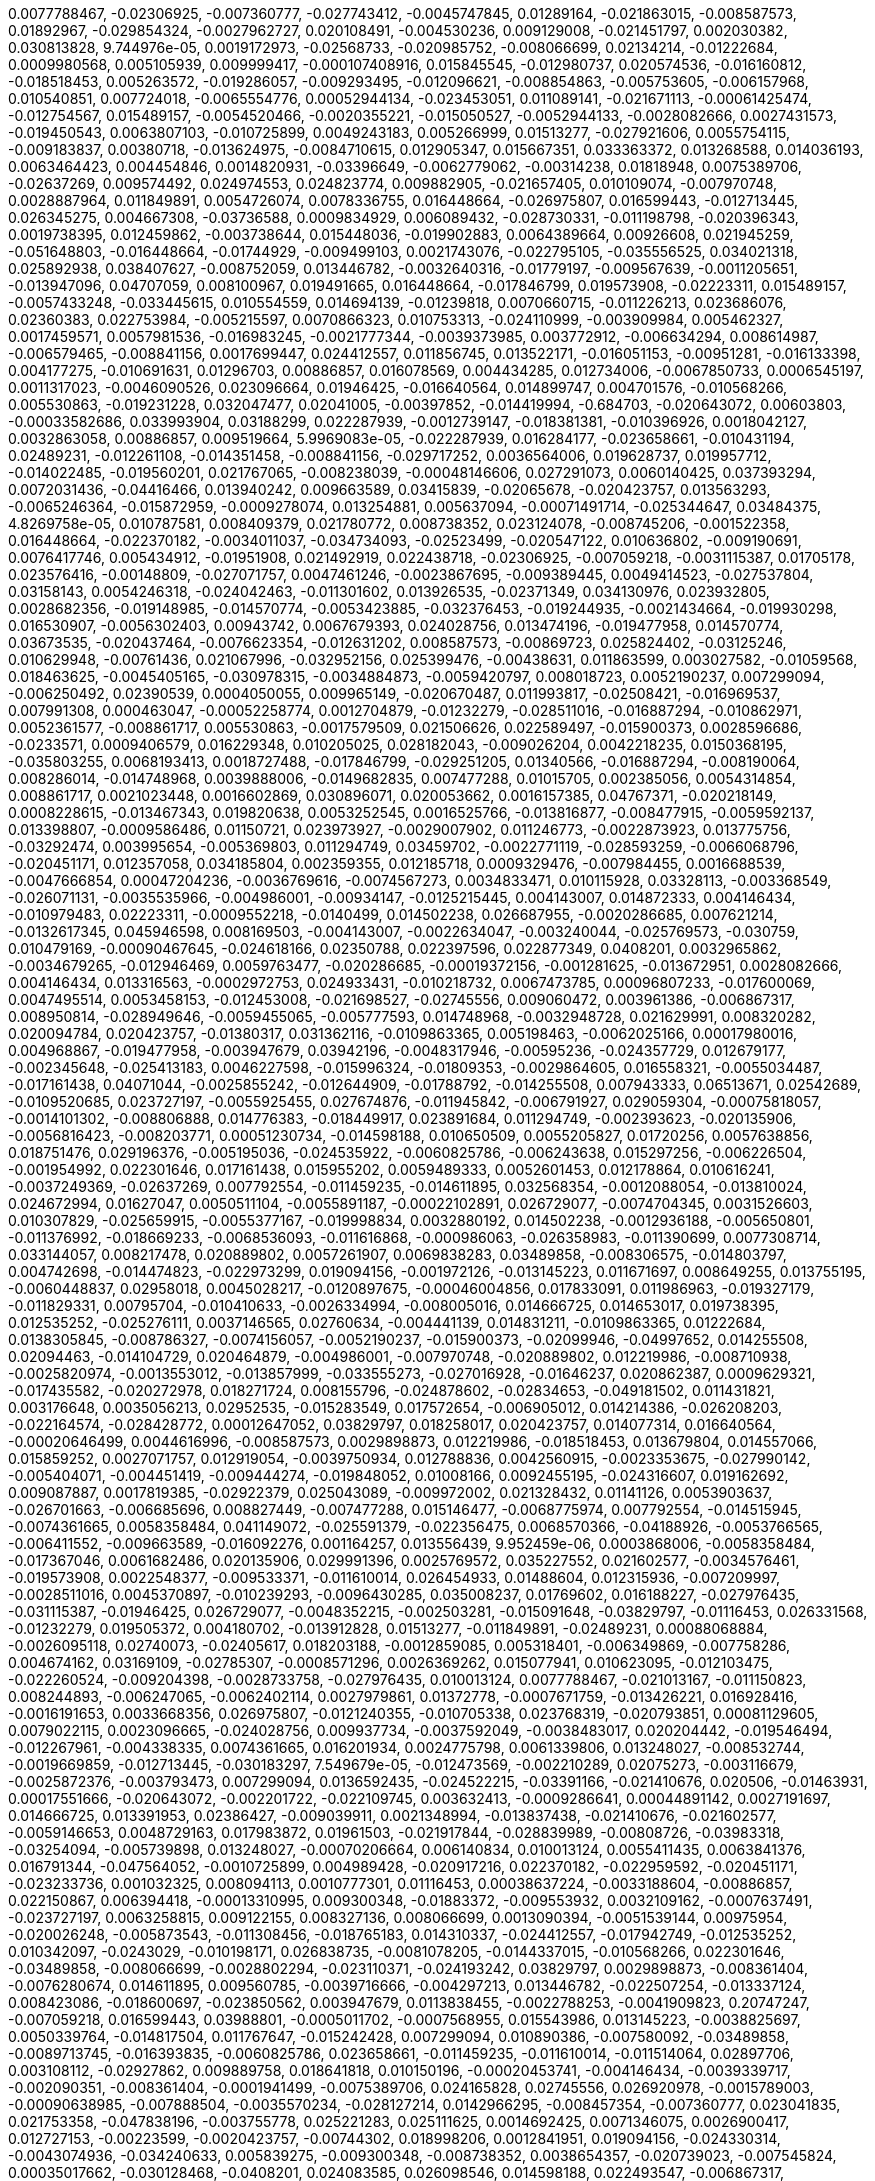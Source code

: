 0.0077788467, -0.02306925, -0.007360777, -0.027743412, -0.0045747845, 0.01289164, -0.021863015, -0.008587573, 0.01892967, -0.029854324, -0.0027962727, 
0.020108491, -0.004530236, 0.009129008, -0.021451797, 0.002030382, 0.030813828, 9.744976e-05, 0.0019172973, -0.02568733, -0.020985752, -0.008066699, 
0.02134214, -0.01222684, 0.0009980568, 0.005105939, 0.009999417, -0.000107408916, 0.015845545, -0.012980737, 0.020574536, -0.016160812, -0.018518453, 
0.005263572, -0.019286057, -0.009293495, -0.012096621, -0.008854863, -0.005753605, -0.006157968, 0.010540851, 0.007724018, -0.0065554776, 0.00052944134,
-0.023453051, 0.011089141, -0.021671113, -0.00061425474, -0.012754567, 0.015489157, -0.0054520466, -0.0020355221, -0.015050527, -0.0052944133, -0.0028082666, 
0.0027431573, -0.019450543, 0.0063807103, -0.010725899, 0.0049243183, 0.005266999, 0.01513277, -0.027921606, 0.0055754115, -0.009183837, 0.00380718, -0.013624975,
-0.0084710615, 0.012905347, 0.015667351, 0.033363372, 0.013268588, 0.014036193, 0.0063464423, 0.004454846, 0.0014820931, -0.03396649, -0.0062779062, -0.00314238, 
0.01818948, 0.0075389706, -0.02637269, 0.009574492, 0.024974553, 0.024823774, 0.009882905, -0.021657405, 0.010109074, -0.007970748, 0.0028887964, 0.011849891, 
0.0054726074, 0.0078336755, 0.016448664, -0.026975807, 0.016599443, -0.012713445, 0.026345275, 0.004667308, -0.03736588, 0.0009834929, 0.006089432, -0.028730331, -0.011198798, -0.020396343, 0.0019738395, 0.012459862, -0.003738644, 0.015448036, -0.019902883, 0.0064389664, 0.00926608, 0.021945259, -0.051648803, -0.016448664, -0.01744929, -0.009499103, 0.0021743076, -0.022795105, -0.035556525, 0.034021318, 0.025892938, 0.038407627, -0.008752059, 0.013446782, -0.0032640316, -0.01779197, -0.009567639, -0.0011205651, -0.013947096, 0.04707059, 0.008100967, 0.019491665, 0.016448664, -0.017846799,
0.019573908, -0.02223311, 0.015489157, -0.0057433248, -0.033445615, 0.010554559, 0.014694139, -0.01239818, 0.0070660715, -0.011226213, 0.023686076, 0.02360383, 0.022753984, -0.005215597, 0.0070866323, 0.010753313, -0.024110999, -0.003909984, 0.005462327, 0.0017459571, 0.0057981536, -0.016983245, -0.0021777344, -0.0039373985, 0.003772912, -0.006634294, 0.008614987, -0.006579465, -0.008841156, 0.0017699447, 0.024412557, 0.011856745, 0.013522171, -0.016051153, -0.00951281, -0.016133398, 0.004177275, -0.010691631, 0.01296703, 0.00886857, 0.016078569, 0.004434285, 0.012734006, -0.0067850733, 0.0006545197, 0.0011317023, -0.0046090526, 0.023096664, 0.01946425, -0.016640564, 0.014899747, 0.004701576, -0.010568266, 0.005530863, -0.019231228, 0.032047477, 0.02041005, -0.00397852, -0.014419994, -0.684703, -0.020643072, 0.00603803, -0.00033582686, 0.033993904, 0.03188299, 0.022287939, -0.0012739147, -0.018381381, -0.010396926, 0.0018042127, 0.0032863058, 0.00886857, 0.009519664, 5.9969083e-05, -0.022287939, 0.016284177, -0.023658661, -0.010431194, 0.02489231, -0.012261108, -0.014351458, -0.008841156, -0.029717252, 0.0036564006, 0.019628737, 0.019957712, -0.014022485, -0.019560201, 0.021767065, -0.008238039, -0.00048146606, 0.027291073, 0.0060140425, 0.037393294, 0.0072031436, -0.04416466, 0.013940242, 0.009663589, 0.03415839, -0.02065678, -0.020423757, 0.013563293, -0.0065246364, -0.015872959, -0.0009278074, 0.013254881, 0.005637094, -0.00071491714, -0.025344647, 0.03484375, 4.8269758e-05, 0.010787581, 0.008409379, 0.021780772, 0.008738352, 0.023124078, -0.008745206, -0.001522358, 0.016448664, -0.022370182, -0.0034011037, -0.034734093, -0.02523499, -0.020547122, 0.010636802, -0.009190691, 0.0076417746, 0.005434912, -0.01951908, 0.021492919, 0.022438718, -0.02306925, -0.007059218, -0.0031115387, 0.01705178, 0.023576416, -0.00148809, -0.027071757, 0.0047461246, -0.0023867695, -0.009389445, 0.0049414523, -0.027537804, 0.03158143, 0.0054246318, -0.024042463, -0.011301602, 0.013926535, -0.02371349, 0.034130976, 0.023932805, 0.0028682356, -0.019148985, -0.014570774, -0.0053423885, -0.032376453, -0.019244935, -0.0021434664, -0.019930298, 0.016530907, -0.0056302403, 0.00943742, 0.0067679393, 0.024028756, 0.013474196, -0.019477958, 0.014570774, 0.03673535, -0.020437464, -0.0076623354, -0.012631202, 0.008587573, -0.00869723, 0.025824402, -0.03125246, 0.010629948, -0.00761436, 0.021067996, -0.032952156, 0.025399476, -0.00438631, 0.011863599, 0.003027582, -0.01059568, 0.018463625, -0.0045405165, -0.030978315, -0.0034884873, -0.0059420797, 0.008018723, 0.0052190237, 0.007299094, -0.006250492, 0.02390539, 0.0004050055, 0.009965149, -0.020670487, 0.011993817, -0.02508421, -0.016969537, 0.007991308, 0.000463047, -0.00052258774, 0.0012704879, -0.01232279, -0.028511016, -0.016887294, -0.010862971, 0.0052361577, -0.008861717, 0.005530863, -0.0017579509, 0.021506626, 0.022589497, -0.015900373, 0.0028596686, -0.0233571, 0.0009406579, 0.016229348, 0.010205025, 0.028182043, -0.009026204, 0.0042218235, 0.0150368195, -0.035803255, 0.0068193413, 0.0018727488, -0.017846799, -0.029251205, 0.01340566, -0.016887294, -0.008190064, 0.008286014, -0.014748968, 0.0039888006, -0.0149682835, 0.007477288, 0.01015705, 0.002385056, 0.0054314854, 0.008861717, 0.0021023448, 0.0016602869, 0.030896071, 0.020053662, 0.0016157385, 0.04767371, -0.020218149, 0.0008228615, -0.013467343, 0.019820638, 0.0053252545, 0.0016525766, -0.013816877, -0.008477915, -0.0059592137, 0.013398807, -0.0009586486, 0.01150721, 0.023973927, -0.0029007902, 0.011246773, -0.0022873923, 0.013775756, -0.03292474, 0.003995654, -0.005369803, 0.011294749, 0.03459702, -0.0022771119, -0.028593259, -0.0066068796, -0.020451171, 0.012357058, 0.034185804, 0.002359355, 0.012185718, 0.0009329476, -0.007984455, 0.0016688539, -0.0047666854, 0.00047204236, -0.0036769616, -0.0074567273, 0.0034833471, 0.010115928, 0.03328113, -0.003368549, -0.026071131, -0.0035535966, -0.004986001, -0.00934147, -0.0125215445, 0.004143007, 0.014872333, 0.004146434, -0.010979483, 0.02223311, -0.0009552218, -0.0140499, 0.014502238, 0.026687955, -0.0020286685, 0.007621214, -0.0132617345, 0.045946598, 0.008169503, -0.004143007, -0.0022634047, -0.003240044, -0.025769573, -0.030759, 0.010479169, -0.00090467645, -0.024618166, 0.02350788, 0.022397596, 0.022877349, 0.0408201, 0.0032965862, -0.0034679265, -0.012946469, 0.0059763477, -0.020286685, -0.00019372156, -0.001281625, -0.013672951, 0.0028082666, 0.004146434, 0.013316563, -0.0002972753, 0.024933431, -0.010218732, 0.0067473785, 0.00096807233, -0.017600069, 0.0047495514, 0.0053458153, -0.012453008, -0.021698527, -0.02745556, 0.009060472, 0.003961386, -0.006867317, 0.008950814, -0.028949646, -0.0059455065, -0.005777593, 0.014748968, -0.0032948728, 0.021629991, 0.008320282, 0.020094784, 0.020423757, -0.01380317, 0.031362116, -0.0109863365, 0.005198463, -0.0062025166, 0.00017980016, 0.004968867, -0.019477958, -0.003947679, 0.03942196, -0.0048317946, -0.00595236, -0.024357729, 0.012679177, -0.002345648, -0.025413183, 0.0046227598, -0.015996324, -0.01809353, -0.0029864605, 0.016558321, -0.0055034487, -0.017161438, 0.04071044, -0.0025855242, -0.012644909, -0.01788792, -0.014255508, 0.007943333, 0.06513671, 0.02542689, -0.0109520685, 0.023727197, -0.0055925455, 0.027674876, -0.011945842, -0.006791927, 0.029059304, -0.00075818057, -0.0014101302, -0.008806888, 0.014776383, -0.018449917, 0.023891684, 0.011294749, -0.002393623, -0.020135906, -0.0056816423, -0.008203771, 0.00051230734, -0.014598188, 0.010650509, 0.0055205827, 0.01720256, 0.0057638856, 0.018751476, 0.029196376, -0.005195036, -0.024535922, -0.0060825786, -0.006243638, 0.015297256, -0.006226504, -0.001954992, 0.022301646, 0.017161438, 0.015955202, 0.0059489333, 0.0052601453, 0.012178864, 0.010616241, -0.0037249369, -0.02637269, 0.007792554, -0.011459235, -0.014611895, 0.032568354, -0.0012088054, -0.013810024, 0.024672994, 0.01627047, 0.0050511104, -0.0055891187, -0.00022102891, 0.026729077, -0.0074704345, 0.0031526603, 0.010307829, -0.025659915, -0.0055377167, -0.019998834, 0.0032880192, 0.014502238, -0.0012936188, -0.005650801, -0.011376992, -0.018669233, -0.0068536093, -0.011616868, -0.000986063, -0.026358983, -0.011390699, 0.0077308714, 0.033144057, 0.008217478, 0.020889802, 0.0057261907, 0.0069838283, 0.03489858, -0.008306575, -0.014803797, 0.004742698, -0.014474823, -0.022973299, 0.019094156, -0.001972126, -0.013145223, 0.011671697, 0.008649255, 0.013755195, -0.0060448837, 0.02958018, 0.0045028217, -0.0120897675, -0.00046004856, 0.017833091, 0.011986963, -0.019327179, -0.011829331, 0.00795704, -0.010410633, -0.0026334994, -0.008005016, 0.014666725, 0.014653017, 0.019738395, 0.012535252, -0.025276111, 0.0037146565, 0.02760634, -0.004441139, 0.014831211, -0.0109863365, 0.01222684, 0.0138305845, -0.008786327, -0.0074156057, -0.0052190237, -0.015900373, -0.02099946, -0.04997652, 0.014255508, 0.02094463, -0.014104729, 0.020464879, -0.004986001, -0.007970748, -0.020889802, 0.012219986, -0.008710938, -0.0025820974, -0.0013553012, -0.013857999, -0.033555273, -0.027016928, -0.01646237, 0.020862387, 0.0009629321, -0.017435582, -0.020272978, 0.018271724, 0.008155796, -0.024878602, -0.02834653, -0.049181502, 0.011431821, 0.003176648, 0.0035056213, 0.02952535, -0.015283549, 0.017572654, -0.006905012, 0.014214386, -0.026208203, -0.022164574, -0.028428772, 0.00012647052, 0.03829797, 0.018258017, 0.020423757, 0.014077314, 0.016640564, -0.00020646499, 0.0044616996, -0.008587573, 0.0029898873, 0.012219986, -0.018518453, 0.013679804, 0.014557066, 0.015859252, 0.0027071757, 0.012919054, -0.0039750934, 0.012788836, 0.0042560915, -0.0023353675, -0.027990142, -0.005404071, -0.004451419, -0.009444274, -0.019848052, 0.01008166, 0.0092455195, -0.024316607, 0.019162692, 0.009087887, 0.0017819385, -0.02922379, 0.025043089, -0.009972002, 0.021328432, 0.01141126, 0.0053903637, -0.026701663, -0.006685696, 0.008827449, -0.007477288, 0.015146477, -0.0068775974, 0.007792554, -0.014515945, -0.0074361665, 0.0058358484, 0.041149072, -0.025591379, -0.022356475, 0.0068570366, -0.04188926, -0.0053766565, -0.006411552, -0.009663589, -0.016092276, 0.001164257, 0.013556439, 9.952459e-06, 0.0003868006, -0.0058358484, -0.017367046, 0.0061682486, 0.020135906, 0.029991396, 0.0025769572, 0.035227552, 0.021602577, -0.0034576461, -0.019573908, 0.0022548377, -0.009533371, -0.011610014, 0.026454933, 0.01488604, 0.012315936, -0.007209997, -0.0028511016, 0.0045370897, -0.010239293, -0.0096430285, 0.035008237, 0.01769602, 0.016188227, -0.027976435, -0.031115387, -0.01946425, 0.026729077, -0.0048352215, -0.002503281, -0.015091648, -0.03829797, -0.01116453, 0.026331568, -0.01232279, 0.019505372, 0.004180702, -0.013912828, 0.01513277, -0.011849891, -0.02489231, 0.00088068884, -0.0026095118, 0.02740073, -0.02405617, 0.018203188, -0.0012859085, 0.005318401, -0.006349869, -0.007758286, 0.004674162, 0.03169109, -0.02785307, -0.0008571296, 0.0026369262, 0.015077941, 0.010623095, -0.012103475, -0.022260524, -0.009204398, -0.0028733758, -0.027976435, 0.010013124, 0.0077788467, -0.021013167, -0.011150823, 0.008244893, -0.006247065, -0.0062402114, 0.0027979861, 0.01372778, -0.0007671759, -0.013426221, 0.016928416, -0.0016191653, 0.0033668356, 0.026975807, -0.0121240355, -0.010705338, 0.023768319, -0.020793851, 0.00081129605, 0.0079022115, 0.0023096665, -0.024028756, 0.009937734, -0.0037592049, -0.0038483017, 0.020204442, -0.019546494, -0.012267961, -0.004338335, 0.0074361665, 0.016201934, 0.0024775798, 0.0061339806, 0.013248027, -0.008532744, -0.0019669859, -0.012713445, -0.030183297, 7.549679e-05, -0.012473569, -0.002210289, 0.02075273, -0.003116679, -0.0025872376, -0.003793473, 0.007299094, 0.0136592435, -0.024522215, -0.03391166, -0.021410676, 0.020506, -0.01463931, 0.00017551666, -0.020643072, -0.002201722, -0.022109745, 0.003632413, -0.0009286641, 0.00044891142, 0.0027191697, 0.014666725, 0.013391953, 0.02386427, -0.009039911, 0.0021348994, -0.013837438, -0.021410676, -0.021602577, -0.0059146653, 0.0048729163, 0.017983872, 0.01961503, -0.021917844, -0.028839989, -0.00808726, -0.03983318, -0.03254094, -0.005739898, 0.013248027, -0.00070206664, 0.006140834, 0.010013124, 0.0055411435, 0.0063841376, 0.016791344, -0.047564052, -0.0010725899, 0.004989428, -0.020917216, 0.022370182, -0.022959592, -0.020451171, -0.023233736, 0.001032325, 0.008094113, 0.0010777301, 0.01116453, 0.00038637224, -0.0033188604, -0.00886857, 0.022150867, 0.006394418, -0.00013310995, 0.009300348, -0.01883372, -0.009553932, 0.0032109162, -0.0007637491, -0.023727197, 0.0063258815, 0.009122155, 0.008327136, 0.008066699, 0.0013090394, -0.0051539144, 0.00975954, -0.020026248, -0.005873543, -0.011308456, -0.018765183, 0.014310337, -0.024412557, -0.017942749, -0.012535252, 0.010342097, -0.0243029, -0.010198171, 0.026838735, -0.0081078205, -0.0144337015, -0.010568266, 0.022301646, -0.03489858, -0.008066699, -0.0028802294, -0.023110371, -0.024193242, 0.03829797, 0.0029898873, -0.008361404, -0.0076280674, 0.014611895, 0.009560785, -0.0039716666, -0.004297213, 0.013446782, -0.022507254, -0.013337124, 0.008423086, -0.018600697, -0.023850562, 0.003947679, 0.0113838455, -0.0022788253, -0.0041909823, 0.20747247, -0.007059218, 0.016599443, 0.03988801, -0.0005011702, -0.0007568955, 0.015543986, 0.013145223, -0.0038825697, 0.0050339764, -0.014817504, 0.011767647, -0.015242428, 0.007299094, 0.010890386, -0.007580092, -0.03489858, -0.0089713745, -0.016393835, -0.0060825786, 0.023658661, -0.011459235, -0.011610014, -0.011514064, 0.02897706, 0.003108112, -0.02927862, 0.009889758, 0.018641818, 0.010150196, -0.00020453741, -0.004146434, -0.0039339717, -0.002090351, -0.008361404, -0.0001941499, -0.0075389706, 0.024165828, 0.02745556, 0.026920978, -0.0015789003, -0.00090638985, -0.007888504, -0.0035570234, -0.028127214, 0.0142966295, -0.008457354, -0.007360777, 0.023041835, 0.021753358, -0.047838196, -0.003755778, 0.025221283, 0.025111625, 0.0014692425, 0.0071346075, 0.0026900417, 0.012727153, -0.00223599, -0.0020423757, -0.00744302, 0.018998206, 0.0012841951, 0.019094156, -0.024330314, -0.0043074936, -0.034240633, 0.005839275, -0.009300348, -0.008738352, 0.0038654357, -0.020739023, -0.007545824, 0.00035017662, -0.030128468, -0.0408201, 0.024083585, 0.026098546, 0.014598188, 0.022493547, -0.006867317, 0.009252373, -0.006140834, -0.0022942459, -0.006147688, -0.016667979, 0.03223938, -0.00544862, -0.0058872504, -0.003844875, -0.005582265, -0.015448036, 0.004454846, -0.02603001, 0.0056987763, 0.017421875, -0.015790716, 0.01946425, -0.01042434, -0.00070120994, -0.0040641907, -0.017956456, 0.01769602, -0.010095367, -0.008080406, 0.024069877, 0.0029898873, 0.009403152, 0.0057913, 0.006870744, -0.012809397, -0.011424967, 0.01256952, -0.011178237, 0.033829417, 0.009725272, -0.002683188, -0.029086718, 0.017956456, -0.0010940074, 0.0075526778, -0.01868294, 0.0020612231, 0.017517826, -0.01439258, -0.021150239, -0.020780144, 0.00021256898, 0.0167091, -0.028483601, -0.003478207, -0.0048043802, 0.004454846, 0.0034936275, 0.008752059, 0.0024930006, 0.004828368, -0.017654898, -0.0015009405, -0.009320909, 0.0013458775, 0.013816877, 0.020560829, 0.007319655, 0.0035433162, -0.0028168336, 0.002784279, -0.00032833073, -0.023343394, -0.021314725, -0.018792598, 4.789495e-05, -0.018792598, -0.006689123, 0.04213599, -0.01769602, -0.034076147, -0.027592633, -0.01084241, 0.013734634, -0.022753984, -0.01479009, 0.023110371, -0.011795062, -0.04150546, -0.007340216, -0.18016769, 0.027565219, -0.0068775974, 0.0007757429, 0.018299138, 0.0038003265, 0.01676393, 0.009807515, -0.0063601495, 0.0019224375, 0.021259896, 0.0033102934, -0.028922232, -0.011054873, 0.024015049, -0.011596307, -0.004824941, 0.015996324, 0.025166454, 0.011123409, 0.01642125, -0.010047392, 0.01414585, -0.019957712, 0.009999417, 0.023453051, -0.025673622, 0.0014469683, -0.012007524, -0.016284177, -0.014159557, -0.015297256, 0.011260481, 0.0115826, 0.0128299575, -0.007621214, -0.014022485, -0.012363912, 0.0014512518, 0.023644954, 0.02158887, 0.01971098, 0.0078336755, 0.004705003, 0.0062607722, 0.020190734, 0.02006737, -0.019107863, 0.011952695, -0.019327179, 0.019628737, -0.013556439, -0.0066137332, 0.027825655, 0.00047289906, 0.009649882, -0.015406914, -0.0034216645, -0.020684194, -0.0065554776, -0.01266547, -0.010753313, 0.02016332, -0.018806305, -0.0072579724, -0.016818758, -0.013762048, -0.0081078205, -0.032952156, 0.01661315, -0.012219986, -0.011514064, 0.03169109, -0.024261778, 0.0005153058, -0.0007594656, -0.01818948, 0.026098546, 0.007648628, -0.0021006314, -0.005918092, 0.02143809, -0.017380754, -0.00031376682, -0.0059455065, 0.012219986, -0.0068604634, 0.004283506, -0.027291073, -0.030238125, 0.017750848, -0.019327179, -0.003810607, -0.021602577, 0.021465505, 0.036707934, 0.011801915, 0.004382883, -0.0028151202, 0.0036461202, -0.0018761756, -0.0021880148, -0.030046225, 0.015763301, 0.03563877, -0.0028408212, -0.006127127, 0.01971098, 0.018902255, -0.0025152748, -0.002325087, 0.020889802, 0.031142801, 0.028894817, -0.007429313, 0.0017313932, 0.011438674, -0.025509134, 0.005842702, -0.011856745, 0.025056796, 0.0007873084, 0.019546494, 0.014611895, -0.005088805, -0.011116555, -0.09907578, -0.04421949, 0.009972002, 0.0136935115, 0.015297256, 0.025015675, -0.005164195, 0.022959592, -0.012487276, 0.038709186, 0.0028562418, -0.021396969, -0.00061596814, 0.0077308714, 0.0115826, -0.00037137998, -0.027674876, -0.011555186, -0.022630619, 0.013638683, -0.013851145, -0.016873587, -0.010444901, -0.019217521, -8.918393e-07, 0.00072348415, -0.035254966, 0.028894817, 0.03662569, 0.007038657, 0.030238125, -0.02153404, 0.021301018, -0.038078655, 0.0019464251, 0.007991308, -0.018724062, 0.00628476, 0.019930298, -0.028593259, -0.001396423, 0.0003814462, 0.015516572, -0.03001881, 0.010773874, -0.02213716, 0.00027500108, 0.0010991476, 0.012007524, -0.013241174, -0.013097248, 0.018710354, -0.0021211922, -0.014735261, 0.0070146695, -0.020862387, -0.014063607, 0.0059832013, -0.018737769, 0.004228677, 0.006229931, -0.019628737, -0.00041314415, 0.013556439, 0.022260524, 0.0019738395, -0.0149682835, -0.001852188, 0.004776966, -0.018614404, -0.0011445528, -0.012219986, -0.02681132, 0.0461385, -0.021136532, -0.0007084919, -0.019724688, -0.020204442, 0.01365239, -0.032869913, -0.0044308584, -0.030594513, 0.0014675291, -0.008190064, 0.012377619, -0.0052258773, -0.003896277, 0.0078062615, 0.0057124835, -0.034624435, 0.03328113, 0.0022394168, 0.025892938, -0.011925281, -0.025097918, -0.002141753, -0.011445528, -0.0019190107, 0.032020062, -0.01739446, -0.0038174605, -0.0042526647, -0.08059845, 0.021109117, -0.002631786, -0.0049071843, 0.0144337015, 0.0035673038, 0.015982617, -0.036762763, -0.0062402114, -0.0041361535, -0.022041209, 0.010760167, -0.0057810196, -0.010019978, -0.00223599, -0.024878602, 0.019532787, 0.005465754, 0.030621927, 0.016010031, 0.012761421, 0.011308456, 0.019286057, -0.001992687, -0.013028712, 0.00768975, -0.016654272, 0.0029367716, 0.0019464251, -0.020423757, 0.00803243, -0.006428686, -0.014419994, 0.04268428, -0.0003623846, -0.008190064, -0.0047975266, 0.0011676837, -0.00454737, 0.006805634, -0.0066582817, -0.01710661, 0.01788792, -0.018011287, -0.011013751, -0.012014378, -0.011246773, 0.011692258, 0.016476078, -0.013056126, 0.015955202, 0.025796987, -0.016325299, -0.017682312, -0.017983872, -0.054691803, 0.023987634, -0.0020166747, -0.0060311765, -0.016476078, -0.0011616868, 0.033198886, 0.015763301, -0.0074498737, 0.008251746, -0.008477915, -0.016489785, -0.015173892, 0.03234904, -0.019985126, 0.000744045, -0.021410676, 0.016791344, -0.015242428, -0.002912784, -0.0014058467, -0.004824941, -0.0035673038, -0.008320282, 0.025344647, 0.013076687, -0.004735844, -0.034130976, 0.017312218, 0.016832465, 0.017380754, -0.02508421, -0.00808726, 0.013522171, 0.012439301, 0.014707847, 0.017147731, 0.006517783, -0.0010854404, 0.013782609, 0.008512183, -0.009451128, -0.014378873, 0.010636802, 0.023891684, 0.01809353, -0.012946469, -0.014337751, -0.011644282, -0.0018453344, 0.012069207, 0.0038585821, -0.020478586, -0.011843038, 0.02208233, 0.022109745, 0.005753605, -0.005650801, 0.022904763, -0.02119136, 0.017462997, -0.0059283725, -0.008662962, -0.015585108, 0.035227552, 0.05249865, 0.007634921, 0.015489157, -0.012781982, 0.021026874, 0.013741488, 0.0053423885, -0.024330314, 0.018724062, -0.008450501, 0.008025576, -0.01824431, -0.014762675, -0.014173265, -0.020793851, -0.0004604769, 0.014214386, 0.020670487, -0.019656152, 0.072593436, -0.0074224593, -0.0040539103, 0.00272431, 0.006336162, 0.021013167, 0.006805634, 0.016681686, -0.019203814, -0.009848637, 0.012857372, 0.015077941, 0.011959549, -0.017929042, -0.009320909, -0.0033120068, -0.023192614, 0.008985083, -0.022603204, 0.0060003353, 0.025207575, 0.02445368, 0.008827449, -0.006007189, -0.027647462, -0.010602534, 0.011150823, -0.0067131105, -0.0045884917, -0.041286144, 0.019395715, -0.006212797, -0.053293668, -0.01912157, 0.018326553, -0.016530907, -0.011198798, 0.0027448707, 0.027784534, -0.0013390239, -0.024508508, 0.023754612, -0.021259896, -0.017257389, 0.022027502, -0.012103475, -0.013535879, -0.015667351, 0.0061511146
